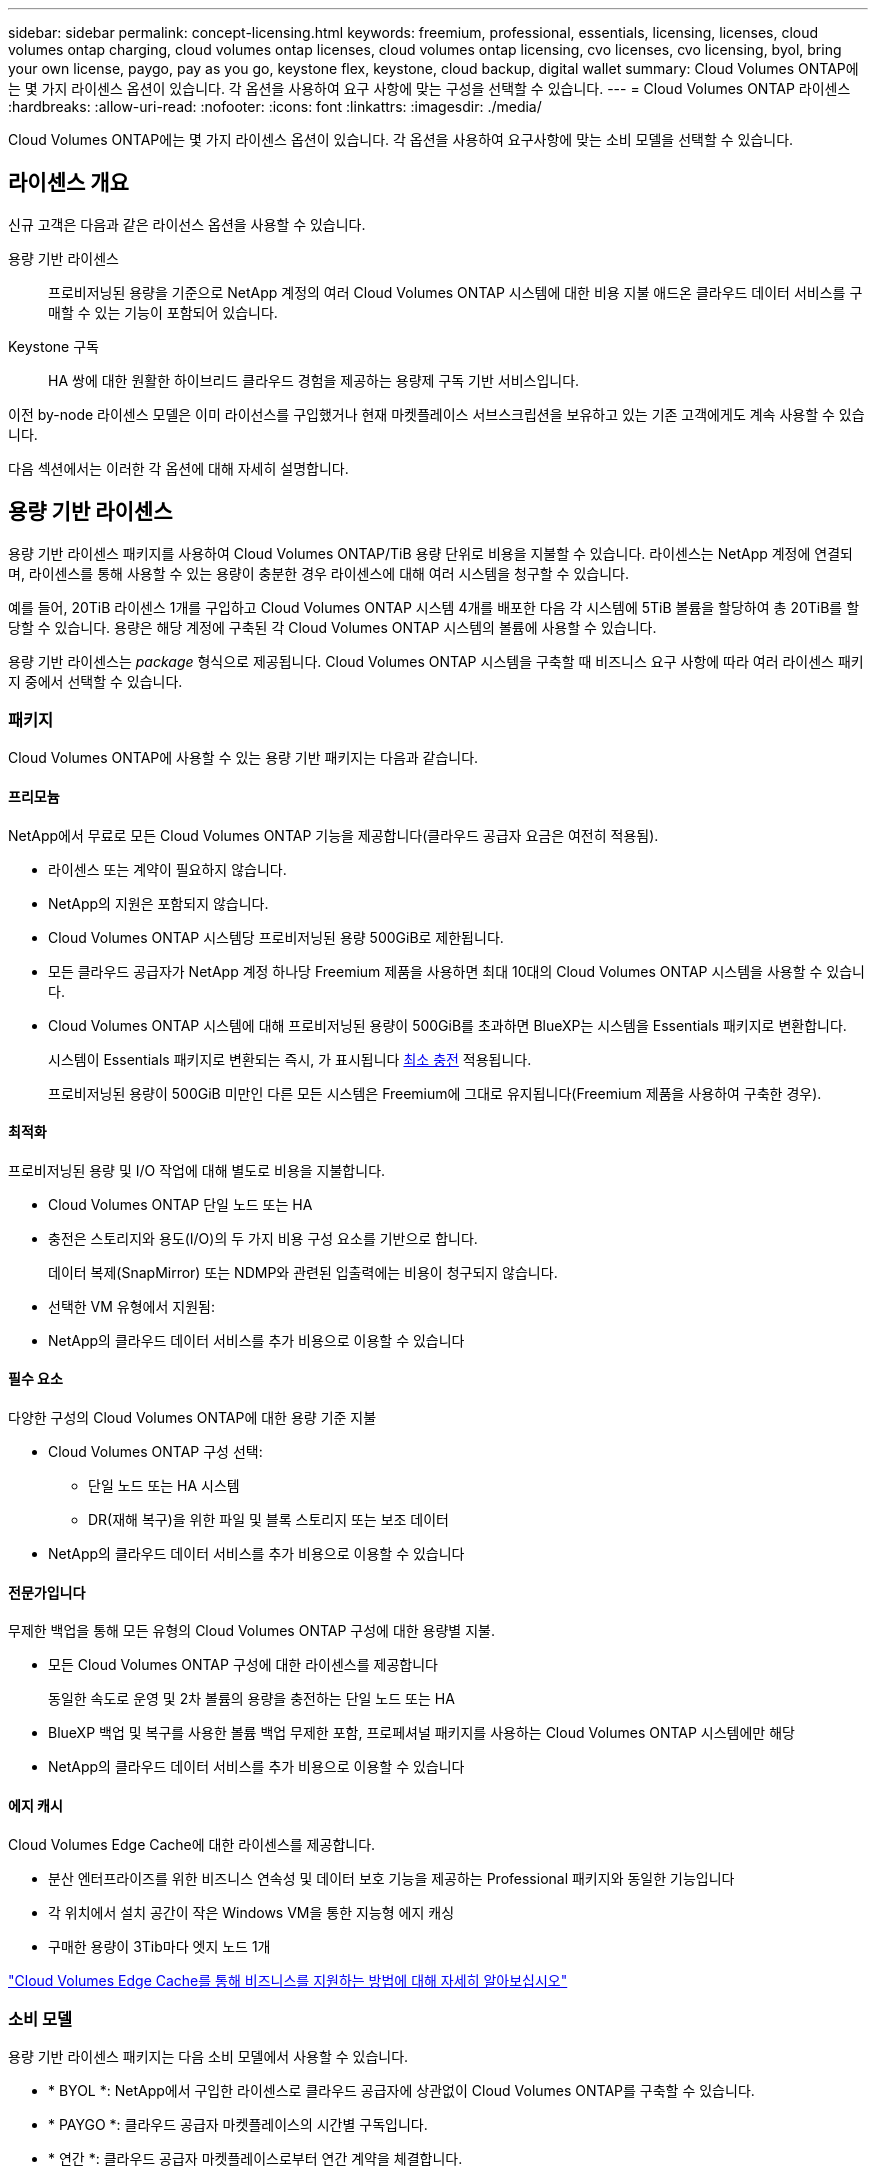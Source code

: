 ---
sidebar: sidebar 
permalink: concept-licensing.html 
keywords: freemium, professional, essentials, licensing, licenses, cloud volumes ontap charging, cloud volumes ontap licenses, cloud volumes ontap licensing, cvo licenses, cvo licensing, byol, bring your own license, paygo, pay as you go, keystone flex, keystone, cloud backup, digital wallet 
summary: Cloud Volumes ONTAP에는 몇 가지 라이센스 옵션이 있습니다. 각 옵션을 사용하여 요구 사항에 맞는 구성을 선택할 수 있습니다. 
---
= Cloud Volumes ONTAP 라이센스
:hardbreaks:
:allow-uri-read: 
:nofooter: 
:icons: font
:linkattrs: 
:imagesdir: ./media/


[role="lead"]
Cloud Volumes ONTAP에는 몇 가지 라이센스 옵션이 있습니다. 각 옵션을 사용하여 요구사항에 맞는 소비 모델을 선택할 수 있습니다.



== 라이센스 개요

신규 고객은 다음과 같은 라이선스 옵션을 사용할 수 있습니다.

용량 기반 라이센스:: 프로비저닝된 용량을 기준으로 NetApp 계정의 여러 Cloud Volumes ONTAP 시스템에 대한 비용 지불 애드온 클라우드 데이터 서비스를 구매할 수 있는 기능이 포함되어 있습니다.
Keystone 구독:: HA 쌍에 대한 원활한 하이브리드 클라우드 경험을 제공하는 용량제 구독 기반 서비스입니다.


이전 by-node 라이센스 모델은 이미 라이선스를 구입했거나 현재 마켓플레이스 서브스크립션을 보유하고 있는 기존 고객에게도 계속 사용할 수 있습니다.

다음 섹션에서는 이러한 각 옵션에 대해 자세히 설명합니다.



== 용량 기반 라이센스

용량 기반 라이센스 패키지를 사용하여 Cloud Volumes ONTAP/TiB 용량 단위로 비용을 지불할 수 있습니다. 라이센스는 NetApp 계정에 연결되며, 라이센스를 통해 사용할 수 있는 용량이 충분한 경우 라이센스에 대해 여러 시스템을 청구할 수 있습니다.

예를 들어, 20TiB 라이센스 1개를 구입하고 Cloud Volumes ONTAP 시스템 4개를 배포한 다음 각 시스템에 5TiB 볼륨을 할당하여 총 20TiB를 할당할 수 있습니다. 용량은 해당 계정에 구축된 각 Cloud Volumes ONTAP 시스템의 볼륨에 사용할 수 있습니다.

용량 기반 라이센스는 _package_ 형식으로 제공됩니다. Cloud Volumes ONTAP 시스템을 구축할 때 비즈니스 요구 사항에 따라 여러 라이센스 패키지 중에서 선택할 수 있습니다.



=== 패키지

Cloud Volumes ONTAP에 사용할 수 있는 용량 기반 패키지는 다음과 같습니다.



==== 프리모늄

NetApp에서 무료로 모든 Cloud Volumes ONTAP 기능을 제공합니다(클라우드 공급자 요금은 여전히 적용됨).

* 라이센스 또는 계약이 필요하지 않습니다.
* NetApp의 지원은 포함되지 않습니다.
* Cloud Volumes ONTAP 시스템당 프로비저닝된 용량 500GiB로 제한됩니다.
* 모든 클라우드 공급자가 NetApp 계정 하나당 Freemium 제품을 사용하면 최대 10대의 Cloud Volumes ONTAP 시스템을 사용할 수 있습니다.
* Cloud Volumes ONTAP 시스템에 대해 프로비저닝된 용량이 500GiB를 초과하면 BlueXP는 시스템을 Essentials 패키지로 변환합니다.
+
시스템이 Essentials 패키지로 변환되는 즉시, 가 표시됩니다 <<충전 관련 참고 사항,최소 충전>> 적용됩니다.

+
프로비저닝된 용량이 500GiB 미만인 다른 모든 시스템은 Freemium에 그대로 유지됩니다(Freemium 제품을 사용하여 구축한 경우).





==== 최적화

프로비저닝된 용량 및 I/O 작업에 대해 별도로 비용을 지불합니다.

* Cloud Volumes ONTAP 단일 노드 또는 HA
* 충전은 스토리지와 용도(I/O)의 두 가지 비용 구성 요소를 기반으로 합니다.
+
데이터 복제(SnapMirror) 또는 NDMP와 관련된 입출력에는 비용이 청구되지 않습니다.



ifdef::azure[]

* Azure Marketplace에서 용량제 오퍼링을 제공하거나 연간 계약으로 사용할 수 있습니다


endif::azure[]

ifdef::gcp[]

* Google Cloud Marketplace에서 선불 종량제 또는 연간 계약으로 제공됩니다


endif::gcp[]

* 선택한 VM 유형에서 지원됨:


ifdef::azure[]

* Azure의 경우: E4s_v3, E4ds_v4, DS4_v2, DS13_v2, E8s_v3, 및 E8ds_v4를 참조하십시오


endif::azure[]

ifdef::gcp[]

* Google Cloud의 경우: n2-standard-4, n2-standard-8


endif::gcp[]

* NetApp의 클라우드 데이터 서비스를 추가 비용으로 이용할 수 있습니다




==== 필수 요소

다양한 구성의 Cloud Volumes ONTAP에 대한 용량 기준 지불

* Cloud Volumes ONTAP 구성 선택:
+
** 단일 노드 또는 HA 시스템
** DR(재해 복구)을 위한 파일 및 블록 스토리지 또는 보조 데이터


* NetApp의 클라우드 데이터 서비스를 추가 비용으로 이용할 수 있습니다




==== 전문가입니다

무제한 백업을 통해 모든 유형의 Cloud Volumes ONTAP 구성에 대한 용량별 지불.

* 모든 Cloud Volumes ONTAP 구성에 대한 라이센스를 제공합니다
+
동일한 속도로 운영 및 2차 볼륨의 용량을 충전하는 단일 노드 또는 HA

* BlueXP 백업 및 복구를 사용한 볼륨 백업 무제한 포함, 프로페셔널 패키지를 사용하는 Cloud Volumes ONTAP 시스템에만 해당
* NetApp의 클라우드 데이터 서비스를 추가 비용으로 이용할 수 있습니다




==== 에지 캐시

Cloud Volumes Edge Cache에 대한 라이센스를 제공합니다.

* 분산 엔터프라이즈를 위한 비즈니스 연속성 및 데이터 보호 기능을 제공하는 Professional 패키지와 동일한 기능입니다
* 각 위치에서 설치 공간이 작은 Windows VM을 통한 지능형 에지 캐싱
* 구매한 용량이 3Tib마다 엣지 노드 1개


ifdef::azure[]

* Azure Marketplace에서 용량제 오퍼링을 제공하거나 연간 계약으로 사용할 수 있습니다


endif::azure[]

ifdef::gcp[]

* Google Cloud Marketplace에서 선불 종량제 또는 연간 계약으로 제공됩니다


endif::gcp[]

https://cloud.netapp.com/cloud-volumes-edge-cache["Cloud Volumes Edge Cache를 통해 비즈니스를 지원하는 방법에 대해 자세히 알아보십시오"^]



=== 소비 모델

용량 기반 라이센스 패키지는 다음 소비 모델에서 사용할 수 있습니다.

* * BYOL *: NetApp에서 구입한 라이센스로 클라우드 공급자에 상관없이 Cloud Volumes ONTAP를 구축할 수 있습니다.


ifdef::azure[]

+ 최적화된 및 Edge Cache 패키지는 BYOL에서 사용할 수 없습니다.

endif::azure[]

* * PAYGO *: 클라우드 공급자 마켓플레이스의 시간별 구독입니다.
* * 연간 *: 클라우드 공급자 마켓플레이스로부터 연간 계약을 체결합니다.


다음 사항에 유의하십시오.

* NetApp(BYOL)에서 라이센스를 구입하는 경우 클라우드 공급자 마켓플레이스의 PAYGO 오퍼링을 구독해야 합니다.
+
라이센스는 항상 먼저 부과되지만 다음과 같은 경우 마켓플레이스의 시간당 요율로 비용이 청구됩니다.

+
** 라이센스 용량을 초과하는 경우
** 라이센스 기간이 만료된 경우


* 마켓플레이스로부터 연간 계약을 체결한 경우 _ All_Cloud Volumes ONTAP 시스템에 해당 계약이 적용됩니다. BYOL은 연간 마켓플레이스 계약을 혼합하여 사용할 수 없습니다.
* 중국 지역에서는 BYOL을 사용하는 단일 노드 시스템만 지원됩니다.




=== 패키지를 변경하는 중입니다

배포 후에는 용량 기반 라이센스를 사용하는 Cloud Volumes ONTAP 시스템의 패키지를 변경할 수 있습니다. 예를 들어, Essentials 패키지와 함께 Cloud Volumes ONTAP 시스템을 배포한 경우 비즈니스 요구사항이 변경되면 이를 Professional 패키지로 변경할 수 있습니다.

link:task-manage-capacity-licenses.html["충전 방법을 변경하는 방법에 대해 알아보십시오"].



=== 가격

가격에 대한 자세한 내용은 를 참조하십시오 https://cloud.netapp.com/pricing?hsCtaTracking=4f8b7b77-8f63-4b73-b5af-ee09eab4fbd6%7C5fefbc99-396c-4084-99e6-f1e22dc8ffe7["NetApp BlueXP 웹 사이트"^].



=== 무료 평가판

클라우드 공급자 마켓플레이스의 용량제 구독을 통해 30일 무료 평가판을 사용할 수 있습니다. 무료 평가판에는 Cloud Volumes ONTAP 및 BlueXP 백업 및 복구가 포함됩니다. 이 평가판은 사용자가 마켓플레이스의 서비스에 가입할 때 시작됩니다.

인스턴스 또는 용량 제한은 없습니다. 원하는 만큼 Cloud Volumes ONTAP 시스템을 구축하고 30일 동안 무료로 필요한 용량을 할당할 수 있습니다. 무료 평가판은 30일 후에 자동으로 유료 시간별 구독으로 변환됩니다.

Cloud Volumes ONTAP에는 시간당 소프트웨어 라이센스 비용이 부과되지 않지만, 클라우드 공급자의 인프라 비용이 여전히 적용됩니다.


TIP: 무료 평가판이 시작될 때, 7일 남았을 때, 1일 남았을 때 BlueXP에서 알림을 받게 됩니다. 예를 들면 다음과 같습니다.image:screenshot-free-trial-notification.png["무료 평가판 사용 기간이 7일 남다는 BlueXP 인터페이스의 알림 스크린샷."]



=== 지원되는 구성

용량 기반 라이센스 패키지는 Cloud Volumes ONTAP 9.7 이상에서 사용할 수 있습니다.



=== 용량 제한

이 라이센스 모델을 통해 각 개별 Cloud Volumes ONTAP 시스템은 디스크를 통해 최대 2개의 PiB 용량을 지원하고 오브젝트 스토리지로 계층화합니다.

라이센스 자체에는 최대 용량 제한이 없습니다.



=== 최대 시스템 수

용량 기반 라이센스는 Cloud Volumes ONTAP 시스템의 최대 수를 NetApp 계정당 20개로 제한합니다. system_은 Cloud Volumes ONTAP HA 쌍, Cloud Volumes ONTAP 단일 노드 시스템 또는 사용자가 생성하는 추가 스토리지 VM입니다. 기본 스토리지 VM은 제한에 대해 계산되지 않습니다. 이 제한은 모든 라이센스 모델에 적용됩니다.

예를 들어, 다음과 같은 세 가지 작업 환경이 있다고 가정해 보겠습니다.

* 스토리지 VM이 1개인 단일 노드 Cloud Volumes ONTAP 시스템(Cloud Volumes ONTAP 구축 시 생성되는 기본 스토리지 VM)
+
이 작업 환경은 하나의 시스템으로 간주됩니다.

* 스토리지 VM 2개(기본 스토리지 VM과 생성한 추가 스토리지 VM 1개)가 있는 단일 노드 Cloud Volumes ONTAP 시스템
+
이 작업 환경은 두 시스템으로 계산됩니다. 하나는 단일 노드 시스템이고 다른 하나는 추가 스토리지 VM입니다.

* Cloud Volumes ONTAP HA 2노드: 스토리지 VM 3개(기본 스토리지 VM + 직접 생성한 추가 스토리지 VM 2개)
+
이 작업 환경은 HA Pair용, 그리고 추가 스토리지 VM용 시스템의 세 가지로 계산됩니다.



시스템에 대한 총 6개의 시스템이 있습니다. 그러면 계정에 14개의 추가 시스템을 추가할 수 있는 공간이 있습니다.

20대 이상의 시스템이 필요한 대규모 구축 환경의 경우 고객 담당자 또는 세일즈 팀에 문의하십시오.

https://docs.netapp.com/us-en/bluexp-setup-admin/concept-netapp-accounts.html["NetApp 계정 에 대해 자세히 알아보십시오"^].



=== 충전 관련 참고 사항

다음 세부 정보는 용량 기반 라이센싱에서 충전이 어떻게 작동하는지 이해하는 데 도움이 됩니다.



==== 최소 충전

기본(읽기-쓰기) 볼륨이 하나 이상 있는 데이터 서비스 스토리지 VM마다 최소 4TiB가 필요합니다. 운영 볼륨의 합계가 4TiB 미만인 경우 BlueXP는 해당 스토리지 VM에 4TiB 최소 요금을 적용합니다.

아직 볼륨을 프로비저닝하지 않은 경우 최소 요금이 적용되지 않습니다.

4TiB 최소 용량 비용은 보조(데이터 보호) 볼륨만 포함된 스토리지 VM에는 적용되지 않습니다. 예를 들어, 1TiB의 보조 데이터를 사용하는 스토리지 VM의 경우 해당 1TiB 데이터에 대한 요금이 청구됩니다.



==== 초과

BYOL 용량을 초과하거나 라이센스가 만료된 경우, 마켓플레이스 가입을 기준으로 시간당 요금이 초과됩니다.



==== Essentials 패키지를 선택합니다

Essentials 패키지를 사용하면 배포 유형(HA 또는 단일 노드) 및 볼륨 유형(기본 또는 보조)으로 비용이 청구됩니다. 예를 들어, _Essentials HA_의 가격이 _Essentials 보조 HA_와 다릅니다.

NetApp에서 BYOL(Essentials) 라이센스를 구매하고 해당 배포 및 볼륨 유형에 대해 라이센스 용량을 초과하는 경우 BlueXP 디지털 지갑은 가격이 더 높은 Essentials 라이센스(있는 경우)에 대해 초과 요금을 부과합니다. 이는 시장에 대해 충전하기 전에 이미 선결제 용량으로 구매한 가용 용량을 처음 사용하기 때문입니다. 마켓플레이스에 비용을 청구하면 월별 청구서에 비용이 추가됩니다.

예를 들어, Essentials 패키지에 대해 다음 라이선스를 보유하고 있다고 가정해 보겠습니다.

* 500TiB_Essentials 보조 HA_license에 커밋된 용량이 500TiB입니다
* 100TiB의 커밋된 용량만 있는 500TiB_Essentials 단일 Node_license


보조 볼륨이 있는 HA 쌍에서 50TiB가 또 다른 프로비저닝됩니다. BlueXP 디지털 지갑은 50TiB에서 PAYGO로 충전하는 대신 _Essentials Single Node_license에 대해 50TiB 초과를 충전합니다. 이 라이센스는 _Essentials Secondary HA_보다 비싸지만 PAYGO 요금보다 저렴합니다.

BlueXP 디지털 지갑에서 50TiB가 _Essentials Single Node_license에 대해 청구된 것으로 표시됩니다.



==== 스토리지 VM

* 추가 SVM(Data-Serving Storage VM)에 대한 추가 라이센스 비용은 없지만, 데이터 서비스 SVM당 최소 용량 비용은 4TiB입니다.
* 재해 복구 SVM은 프로비저닝된 용량에 따라 충전됩니다.




==== HA 쌍

HA 쌍의 경우 노드의 프로비저닝된 용량에 대해서만 비용이 청구됩니다. 파트너 노드에 동기식으로 미러링되는 데이터에 대해서는 비용이 청구되지 않습니다.



==== FlexClone 및 FlexCache 볼륨

* FlexClone 볼륨에 사용된 용량에 대해서는 비용이 청구되지 않습니다.
* 소스 및 타겟 FlexCache 볼륨은 프로비저닝된 공간에 따라 운영 데이터로 간주되고 충전됩니다.




=== 시작하는 방법

용량 기반 라이센스를 시작하는 방법에 대해 알아보십시오.

ifdef::aws[]

* link:task-set-up-licensing-aws.html["AWS에서 Cloud Volumes ONTAP에 대한 라이센스 설정"]


endif::aws[]

ifdef::azure[]

* link:task-set-up-licensing-azure.html["Azure에서 Cloud Volumes ONTAP에 대한 라이센스를 설정합니다"]


endif::azure[]

ifdef::gcp[]

* link:task-set-up-licensing-google.html["Google Cloud에서 Cloud Volumes ONTAP에 대한 라이센스를 설정합니다"]


endif::gcp[]



== Keystone 구독

OpEx 소비 모델을 선호하는 투자자들에게 원활한 하이브리드 클라우드 경험을 제공하여 선불 CapEx 또는 임대를 지불하는 종량제 구독 기반 서비스입니다.

충전은 Keystone 가입 중 하나 이상의 Cloud Volumes ONTAP HA 쌍에서 대해 확정된 용량 크기를 기준으로 합니다.

각 볼륨에 대해 프로비저닝된 용량은 주기적으로 Keystone 가입 시 할당된 용량과 비교되며, Keystone 가입 시 초과요금이 부과됩니다.

link:https://docs.netapp.com/us-en/keystone-staas/index.html["NetApp Keystone에 대해 자세히 알아보십시오"^].



=== 지원되는 구성

Keystone 구독은 HA 쌍으로 지원됩니다. 현재 단일 노드 시스템에서는 이 라이센스 옵션이 지원되지 않습니다.



=== 용량 제한

각 개별 Cloud Volumes ONTAP 시스템은 디스크를 통해 최대 2개의 PiB 용량을 지원하고 오브젝트 스토리지로 계층화합니다.



=== 시작하는 방법

Keystone 가입을 시작하는 방법 알아보기:

ifdef::aws[]

* link:task-set-up-licensing-aws.html["AWS에서 Cloud Volumes ONTAP에 대한 라이센스 설정"]


endif::aws[]

ifdef::azure[]

* link:task-set-up-licensing-azure.html["Azure에서 Cloud Volumes ONTAP에 대한 라이센스를 설정합니다"]


endif::azure[]

ifdef::gcp[]

* link:task-set-up-licensing-google.html["Google Cloud에서 Cloud Volumes ONTAP에 대한 라이센스를 설정합니다"]


endif::gcp[]



== 노드 기반 라이센스

노드 기반 라이센스는 이전 세대 라이센스 모델로, 노드별로 Cloud Volumes ONTAP에 대한 라이센스를 부여할 수 있도록 지원합니다. 이 라이센스 모델은 신규 고객에는 제공되지 않으며 무료 평가판을 사용할 수 없습니다. 노드별 충전은 위에서 설명한 용량 기준 충전 방법으로 대체되었습니다.

기존 고객은 노드 기반 라이센스를 계속 사용할 수 있습니다.

* 활성 라이센스가 있는 경우 BYOL은 라이센스 갱신에만 사용할 수 있습니다.
* 유효한 마켓플레이스 가입이 있는 경우에도 해당 구독을 통해 충전할 수 있습니다.




== 라이선스 변환

기존 Cloud Volumes ONTAP 시스템을 다른 라이센스 방식으로 변환하는 것은 지원되지 않습니다. 현재 세 가지 라이센스 방법은 용량 기반 라이센스, Keystone 가입 및 노드 기반 라이센싱입니다. 예를 들어, 시스템을 노드 기반 라이센싱에서 용량 기반 라이센싱으로 전환할 수 없습니다. 반대의 경우도 마찬가지입니다.

다른 라이센스 방법으로 이전하려는 경우 라이센스를 구입하고 해당 라이센스를 사용하여 새 Cloud Volumes ONTAP 시스템을 배포한 다음 데이터를 새 시스템으로 복제할 수 있습니다.

시스템을 PAYGO by-node 라이센싱에서 BYOL by-node 라이센싱으로 변환하는 기능은 지원되지 않습니다. 새 시스템을 구축한 다음 데이터를 해당 시스템으로 복제해야 합니다. link:task-manage-node-licenses.html["PAYGO와 BYOL 간 전환 방법에 대해 알아보십시오"].
